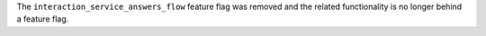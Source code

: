 The ``interaction_service_answers_flow`` feature flag was removed and the related functionality is no longer behind a feature flag.
